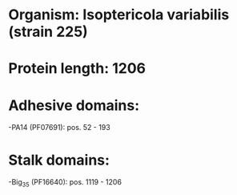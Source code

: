 * Organism: Isoptericola variabilis (strain 225)
* Protein length: 1206
* Adhesive domains:
-PA14 (PF07691): pos. 52 - 193
* Stalk domains:
-Big_3_5 (PF16640): pos. 1119 - 1206

